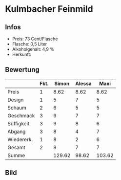 * Kulmbacher Feinmild 
** Infos
   - Preis: 73 Cent/Flasche
   - Flasche: 0,5 Liter
   - Alkoholgehalt: 4,9 %
   - Herkunft: 

** Bewertung
   |            | Fkt. |  Simon | Alessa |   Maxi |
   |------------+------+--------+--------+--------|
   | Preis      |    1 |   8.62 |   8.62 |   8.62 |
   | Design     |    1 |      5 |      7 |      5 |
   | Schaum     |    2 |      6 |      5 |      5 |
   | Geschmack  |    3 |      9 |      7 |      7 |
   | Süffigkeit |    3 |      9 |      8 |      6 |
   | Abgang     |    3 |      8 |      4 |      7 |
   | Wiedererk. |    1 |      8 |      2 |      6 |
   | Gesamt     |    2 |      9 |      7 |      7 |
   |------------+------+--------+--------+--------|
   | Summe      |      | 129.62 |  98.62 | 103.62 |
   #+TBLFM: @>$3=@2$3+@3$3+(@4$2*@4$3)+(@5$2*@5$3)+(@6$2*@6$3)+(@7$2*@7$3)+(@8$2*@8$3)+(@9$2*@9$3)::@>$4=@2$4+@3$4+(@4$2*@4$4)+(@5$2*@5$4)+(@6$2*@6$4)+(@7$2*@7$4)+(@8$2*@8$4)+(@9$2*@9$4)::@>$5=@2$5+@3$5+(@4$2*@4$5)+(@5$2*@5$5)+(@6$2*@6$5)+(@7$2*@7$5)+(@8$2*@8$5)+(@9$2*@9$5)


** Bild
      [[../images/KulmbacherFeinmild.jpg]]
